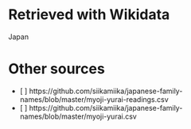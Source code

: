 * Retrieved with Wikidata
Japan

* Other sources
+ [ ] https://github.com/siikamiika/japanese-family-names/blob/master/myoji-yurai-readings.csv
+ [ ] https://github.com/siikamiika/japanese-family-names/blob/master/myoji-yurai.csv

